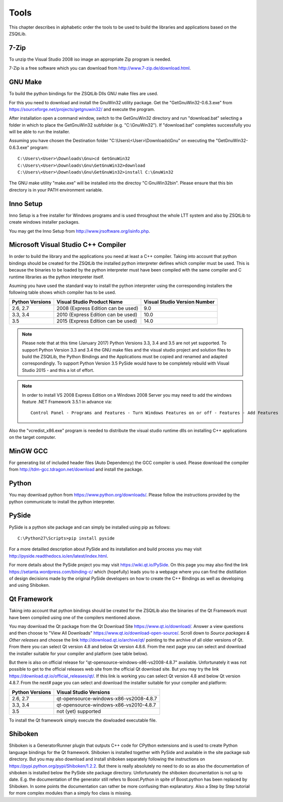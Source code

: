 .. _appendix_tools:

Tools
=====

This chapter describes in alphabetic order the tools to be used to build the libraries and
applications based on the ZSQtLib.

7-Zip
-----

.. _Appendix-Tools-7-Zip:

To unzip the Visual Studio 2008 iso image an appropriate Zip program is needed.

7-Zip is a free software which you can download from http://www.7-zip.de/download.html.

GNU Make
--------

.. _Appendix-Tools-GNU Make:

To build the python bindings for the ZSQtLib Dlls GNU make files are used.

For this you need to download and install the GnuWin32 utility package. Get the "GetGnuWin32-0.6.3.exe"
from https://sourceforge.net/projects/getgnuwin32/ and execute the program.

After installation open a command window, switch to the GetGnuWin32 directory and run "download.bat"
selecting a folder in which to place the GetGnuWin32 subfolder (e.g. "C:\\GnuWin32").
If "download.bat" completes successfully you will be able to run the installer.

Assuming you have chosen the Destination folder "C:\\Users\\<User>\\Downloads\\Gnu" on executing the
"GetGnuWin32-0.6.3.exe" program::

        C:\Users\<User>\Downloads\Gnu>cd GetGnuWin32
        C:\Users\<User>\Downloads\Gnu\GetGnuWin32>download
        C:\Users\<User>\Downloads\Gnu\GetGnuWin32>install C:\GnuWin32

The GNU make utility "make.exe" will be installed into the directoy "C:\GnuWin32\bin". Please ensure
that this bin directory is in your PATH environment variable.

Inno Setup
----------

.. _Appendix-Tools-Inno Setup:

Inno Setup is a free installer for Windows programs and is used throughout the whole LTT system
and also by ZSQtLib to create windows installer packages.

You may get the Inno Setup from http://www.jrsoftware.org/isinfo.php.

Microsoft Visual Studio C++ Compiler
------------------------------------

.. _Appendix-Tools-Microsoft Visual Studio C++ Compiler:

In order to build the library and the applications you need at least a C++ compiler. Taking into
account that python bindings should be created for the ZSQtLib the installed python interpreter
defines which compiler must be used. This is because the binaries to be loaded by the python
interpreter must have been compiled with the same compiler and C runtime libraries as the python
interpreter itself.

Asuming you have used the standard way to install the python interpreter using the corresponding
installers the following table shows which compiler has to be used.

+----------------+------------------------------------+------------------------------+
|Python Versions | Visual Studio Product Name         | Visual Studio Version Number |
+================+====================================+==============================+
|2.6, 2.7        | 2008 (Express Edition can be used) | 9.0                          |
+----------------+------------------------------------+------------------------------+
|3.3, 3.4        | 2010 (Express Edition can be used) | 10.0                         |
+----------------+------------------------------------+------------------------------+
|3.5             | 2015 (Express Edition can be used) | 14.0                         |
+----------------+------------------------------------+------------------------------+

.. Note::
   Please note that at this time (January 2017) Python Versions 3.3, 3.4 and 3.5 are not yet
   supported. To support Python Version 3.3 and 3.4 the GNU make files and the visual studio
   project and solution files to build the ZSQtLib, the Python Bindings and the Applications
   must be copied and renamed and adapted correspondingly. To support Python Version 3.5 PySide
   would have to be completely rebuild with Visual Studio 2015 - and this a lot of effort.

.. Note::
   In order to install VS 2008 Express Edition on a Windows 2008 Server you may need to add the
   windows feature .NET Framework 3.5.1 in advance via::

        Control Panel - Programs and Features - Turn Windows Features on or off - Features - Add Features

Also the "vcredist_x86.exe" program is needed to distribute the visual studio runtime dlls on
installing C++ applications on the target computer.

MinGW GCC
---------

.. _Appendix-Tools-MinGW GCC:

For generating list of included header files (Auto Dependency) the GCC compiler is used. Please
download the compiler from http://tdm-gcc.tdragon.net/download and install the package.

Python
------

.. _Appendix-Tools-Python:

You may download python from https://www.python.org/downloads/. Please follow the instructions
provided by the python communicate to install the python interpreter.

PySide
------

.. _Appendix-Tools-PySide:

PySide is a python site package and can simply be installed using pip as follows::

    C:\Python27\Scripts>pip install pyside

For a more detailled description about PySide and its installation and build process you may visit
http://pyside.readthedocs.io/en/latest/index.html.

For more details about the PySide project you may visit https://wiki.qt.io/PySide. On this page
you may also find the link https://setanta.wordpress.com/binding-c/ which (hopefully) leads you to
a webpage where you can find the distillation of design decisions made by the original PySide
developers on how to create the C++ Bindings as well as developing and using Shiboken.

Qt Framework
------------

.. _Appendix-Tools-Qt Framework:

Taking into account that python bindings should be created for the ZSQtLib also the binaries of the
Qt Framework must have been compiled using one of the compilers mentioned above.

You may download the Qt package from the Qt Download Site https://www.qt.io/download/. Answer a view
questions and then choose to "View All Downloads" https://www.qt.io/download-open-source/. Scroll
down to *Source packages & Other releases* and choose the link http://download.qt.io/archive/qt/
pointing to the archive of all older versions of Qt. From there you can select Qt version 4.8
and below Qt version 4.8.6. From the next page you can select and download the installer suitable
for your compiler and platform (see table below).

But there is also on official release for "qt-opensource-windows-x86-vs2008-4.8.7" available.
Unfortunately it was not possible to get to the official releases web site from the official
Qt download site. But you may try the link https://download.qt.io/official_releases/qt/.
If this link is working you can select Qt version 4.8 and below Qt version 4.8.7. From the next#
page you can select and download the installer suitable for your compiler and platform:

+----------------+----------------------------------------+
|Python Versions | Visual Studio Versions                 |
+================+========================================+
|2.6, 2.7        | qt-opensource-windows-x86-vs2008-4.8.7 |
+----------------+----------------------------------------+
|3.3, 3.4        | qt-opensource-windows-x86-vs2010-4.8.7 |
+----------------+----------------------------------------+
|3.5             | not (yet) supported                    |
+----------------+----------------------------------------+

To install the Qt framework simply execute the dowloaded executable file.

Shiboken
--------

.. _Appendix-Tools-Shiboken:

Shiboken is a GeneratorRunner plugin that outputs C++ code for CPython extensions and is used
to create Python language bindings for the Qt framework. Shiboken is installed together with
PySide and available in the site package sub directory. But you may also download and install
shiboken separately following the instructions on https://pypi.python.org/pypi/Shiboken/1.2.2.
But there is really absolutely no need to do so as also the documentation of shiboken is installed
below the PySide site package directory. Unfortunately the shiboken documentation is not up to date.
E.g. the documentation of the generator still refers to Boost.Python in spite of Boost.python has
been replaced by Shiboken. In some points the documentation can rather be more confusing than
explanatory. Also a Step by Step tutorial for more complex modules than a simply foo class is
missing.
